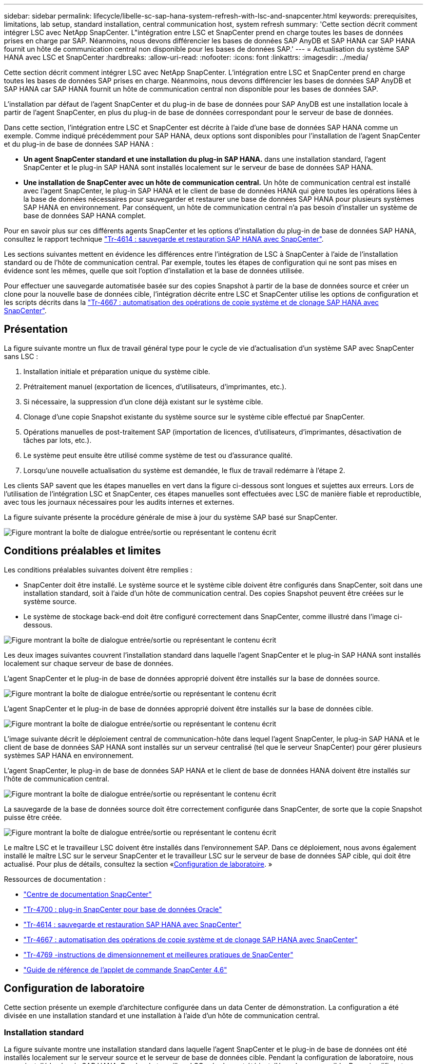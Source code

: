 ---
sidebar: sidebar 
permalink: lifecycle/libelle-sc-sap-hana-system-refresh-with-lsc-and-snapcenter.html 
keywords: prerequisites, limitations, lab setup, standard installation, central communication host, system refresh 
summary: 'Cette section décrit comment intégrer LSC avec NetApp SnapCenter. L"intégration entre LSC et SnapCenter prend en charge toutes les bases de données prises en charge par SAP. Néanmoins, nous devons différencier les bases de données SAP AnyDB et SAP HANA car SAP HANA fournit un hôte de communication central non disponible pour les bases de données SAP.' 
---
= Actualisation du système SAP HANA avec LSC et SnapCenter
:hardbreaks:
:allow-uri-read: 
:nofooter: 
:icons: font
:linkattrs: 
:imagesdir: ../media/


[role="lead"]
Cette section décrit comment intégrer LSC avec NetApp SnapCenter. L'intégration entre LSC et SnapCenter prend en charge toutes les bases de données SAP prises en charge. Néanmoins, nous devons différencier les bases de données SAP AnyDB et SAP HANA car SAP HANA fournit un hôte de communication central non disponible pour les bases de données SAP.

L'installation par défaut de l'agent SnapCenter et du plug-in de base de données pour SAP AnyDB est une installation locale à partir de l'agent SnapCenter, en plus du plug-in de base de données correspondant pour le serveur de base de données.

Dans cette section, l'intégration entre LSC et SnapCenter est décrite à l'aide d'une base de données SAP HANA comme un exemple. Comme indiqué précédemment pour SAP HANA, deux options sont disponibles pour l'installation de l'agent SnapCenter et du plug-in de base de données SAP HANA :

* *Un agent SnapCenter standard et une installation du plug-in SAP HANA.* dans une installation standard, l'agent SnapCenter et le plug-in SAP HANA sont installés localement sur le serveur de base de données SAP HANA.
* *Une installation de SnapCenter avec un hôte de communication central.* Un hôte de communication central est installé avec l'agent SnapCenter, le plug-in SAP HANA et le client de base de données HANA qui gère toutes les opérations liées à la base de données nécessaires pour sauvegarder et restaurer une base de données SAP HANA pour plusieurs systèmes SAP HANA en environnement. Par conséquent, un hôte de communication central n'a pas besoin d'installer un système de base de données SAP HANA complet.


Pour en savoir plus sur ces différents agents SnapCenter et les options d'installation du plug-in de base de données SAP HANA, consultez le rapport technique https://www.netapp.com/pdf.html?item=/media/12405-tr4614pdf.pdf["Tr-4614 : sauvegarde et restauration SAP HANA avec SnapCenter"^].

Les sections suivantes mettent en évidence les différences entre l'intégration de LSC à SnapCenter à l'aide de l'installation standard ou de l'hôte de communication central. Par exemple, toutes les étapes de configuration qui ne sont pas mises en évidence sont les mêmes, quelle que soit l'option d'installation et la base de données utilisée.

Pour effectuer une sauvegarde automatisée basée sur des copies Snapshot à partir de la base de données source et créer un clone pour la nouvelle base de données cible, l'intégration décrite entre LSC et SnapCenter utilise les options de configuration et les scripts décrits dans la link:https://docs.netapp.com/us-en/netapp-solutions-sap/lifecycle/sc-copy-clone-introduction.html["Tr-4667 : automatisation des opérations de copie système et de clonage SAP HANA avec SnapCenter"^].



== Présentation

La figure suivante montre un flux de travail général type pour le cycle de vie d'actualisation d'un système SAP avec SnapCenter sans LSC :

. Installation initiale et préparation unique du système cible.
. Prétraitement manuel (exportation de licences, d'utilisateurs, d'imprimantes, etc.).
. Si nécessaire, la suppression d'un clone déjà existant sur le système cible.
. Clonage d'une copie Snapshot existante du système source sur le système cible effectué par SnapCenter.
. Opérations manuelles de post-traitement SAP (importation de licences, d'utilisateurs, d'imprimantes, désactivation de tâches par lots, etc.).
. Le système peut ensuite être utilisé comme système de test ou d'assurance qualité.
. Lorsqu'une nouvelle actualisation du système est demandée, le flux de travail redémarre à l'étape 2.


Les clients SAP savent que les étapes manuelles en vert dans la figure ci-dessous sont longues et sujettes aux erreurs. Lors de l'utilisation de l'intégration LSC et SnapCenter, ces étapes manuelles sont effectuées avec LSC de manière fiable et reproductible, avec tous les journaux nécessaires pour les audits internes et externes.

La figure suivante présente la procédure générale de mise à jour du système SAP basé sur SnapCenter.

image:libelle-sc-image1.png["Figure montrant la boîte de dialogue entrée/sortie ou représentant le contenu écrit"]



== Conditions préalables et limites

Les conditions préalables suivantes doivent être remplies :

* SnapCenter doit être installé. Le système source et le système cible doivent être configurés dans SnapCenter, soit dans une installation standard, soit à l'aide d'un hôte de communication central. Des copies Snapshot peuvent être créées sur le système source.
* Le système de stockage back-end doit être configuré correctement dans SnapCenter, comme illustré dans l'image ci-dessous.


image:libelle-sc-image2.png["Figure montrant la boîte de dialogue entrée/sortie ou représentant le contenu écrit"]

Les deux images suivantes couvrent l'installation standard dans laquelle l'agent SnapCenter et le plug-in SAP HANA sont installés localement sur chaque serveur de base de données.

L'agent SnapCenter et le plug-in de base de données approprié doivent être installés sur la base de données source.

image:libelle-sc-image3.png["Figure montrant la boîte de dialogue entrée/sortie ou représentant le contenu écrit"]

L'agent SnapCenter et le plug-in de base de données approprié doivent être installés sur la base de données cible.

image:libelle-sc-image4.png["Figure montrant la boîte de dialogue entrée/sortie ou représentant le contenu écrit"]

L'image suivante décrit le déploiement central de communication-hôte dans lequel l'agent SnapCenter, le plug-in SAP HANA et le client de base de données SAP HANA sont installés sur un serveur centralisé (tel que le serveur SnapCenter) pour gérer plusieurs systèmes SAP HANA en environnement.

L'agent SnapCenter, le plug-in de base de données SAP HANA et le client de base de données HANA doivent être installés sur l'hôte de communication central.

image:libelle-sc-image5.png["Figure montrant la boîte de dialogue entrée/sortie ou représentant le contenu écrit"]

La sauvegarde de la base de données source doit être correctement configurée dans SnapCenter, de sorte que la copie Snapshot puisse être créée.

image:libelle-sc-image6.png["Figure montrant la boîte de dialogue entrée/sortie ou représentant le contenu écrit"]

Le maître LSC et le travailleur LSC doivent être installés dans l'environnement SAP. Dans ce déploiement, nous avons également installé le maître LSC sur le serveur SnapCenter et le travailleur LSC sur le serveur de base de données SAP cible, qui doit être actualisé. Pour plus de détails, consultez la section «<<Configuration de laboratoire>>. »

Ressources de documentation :

* https://docs.netapp.com/us-en/snapcenter/["Centre de documentation SnapCenter"^]
* https://www.netapp.com/pdf.html?item=/media/12403-tr4700.pdf["Tr-4700 : plug-in SnapCenter pour base de données Oracle"^]
* https://www.netapp.com/pdf.html?item=/media/12405-tr4614pdf.pdf["Tr-4614 : sauvegarde et restauration SAP HANA avec SnapCenter"^]
* https://docs.netapp.com/us-en/netapp-solutions-sap/lifecycle/sc-copy-clone-introduction.html["Tr-4667 : automatisation des opérations de copie système et de clonage SAP HANA avec SnapCenter"^]
* https://fieldportal.netapp.com/content/883721["Tr-4769 -instructions de dimensionnement et meilleures pratiques de SnapCenter"^]
* https://library.netapp.com/ecm/ecm_download_file/ECMLP2880726["Guide de référence de l'applet de commande SnapCenter 4.6"^]




== Configuration de laboratoire

Cette section présente un exemple d'architecture configurée dans un data Center de démonstration. La configuration a été divisée en une installation standard et une installation à l'aide d'un hôte de communication central.



=== Installation standard

La figure suivante montre une installation standard dans laquelle l'agent SnapCenter et le plug-in de base de données ont été installés localement sur le serveur source et le serveur de base de données cible. Pendant la configuration de laboratoire, nous avons installé le plug-in SAP HANA. De plus, le travailleur LSC a également été installé sur le serveur cible. Pour simplifier et réduire le nombre de serveurs virtuels, nous avons installé le maître LSC sur le serveur SnapCenter. La communication entre les différents composants est illustrée dans la figure suivante.

image:libelle-sc-image7.png["Figure montrant la boîte de dialogue entrée/sortie ou représentant le contenu écrit"]



=== Hôte de communication central

La figure suivante illustre la configuration à l'aide d'un hôte de communication central. Dans cette configuration, l'agent SnapCenter et le plug-in SAP HANA et le client de base de données HANA ont été installés sur un serveur dédié. Dans cette configuration, nous avons utilisé le serveur SnapCenter pour installer l'hôte de communication central. De plus, le travailleur LSC a été de nouveau installé sur le serveur cible. Pour simplifier et réduire le nombre de serveurs virtuels, nous avons également décidé d'installer le serveur LSC maître sur le serveur SnapCenter. La communication entre les différents composants est illustrée dans la figure ci-dessous.

image:libelle-sc-image8.png["Figure montrant la boîte de dialogue entrée/sortie ou représentant le contenu écrit"]



== Premières étapes de préparation unique pour Libelle SystemCopy

Il existe trois composants principaux d'une installation LSC :

* *LSC master.* comme son nom l'indique, c'est le composant maître qui contrôle le flux de travail automatique d'une copie système basée sur Libelle. Dans l'environnement de démonstration, le maître LSC a été installé sur le serveur SnapCenter.
* *LSC worker.* un travailleur LSC fait partie du logiciel libelle qui s'exécute généralement sur le système SAP cible et exécute les scripts requis pour la copie automatisée du système. Dans l'environnement de démonstration, le travailleur LSC a été installé sur le serveur d'applications SAP HANA cible.
* *Satellite LSC.* un satellite LSC fait partie du logiciel libelle qui fonctionne sur un système tiers sur lequel d'autres scripts doivent être exécutés. Le maître LSC peut également remplir le rôle d'un système satellite LSC en même temps.


Nous avons d'abord défini tous les systèmes impliqués dans LSC, comme illustré dans l'image suivante :

* *172.30.15.35.* adresse IP du système source SAP et du système source SAP HANA.
* *172.30.15.3.* adresse IP du maître LSC et du système satellite LSC pour cette configuration. Comme nous avons installé le maître LSC sur le serveur SnapCenter, les applets de commande SnapCenter 4.x PowerShell sont déjà disponibles sur cet hôte Windows car elles ont été installées pendant l'installation du serveur SnapCenter. Nous avons donc décidé d'activer le rôle satellite LSC pour ce système et d'exécuter toutes les applets de commande SnapCenter PowerShell sur cet hôte. Si vous utilisez un système différent, veillez à installer les applets de commande SnapCenter PowerShell sur cet hôte conformément à la documentation SnapCenter.
* *172.30.15.36.* adresse IP du système de destination SAP, du système de destination SAP HANA et du travailleur LSC.


Au lieu d'adresses IP, de noms d'hôte ou de noms de domaine complets peuvent également être utilisés.

L'image suivante montre la configuration LSC du maître, du travailleur, du satellite, de la source SAP, de la cible SAP, base de données source et base de données cible.

image:libelle-sc-image9.png["Figure montrant la boîte de dialogue entrée/sortie ou représentant le contenu écrit"]

Pour l'intégration principale, nous devons à nouveau séparer les étapes de configuration dans l'installation standard et l'installation à l'aide d'un hôte de communication central.



=== Installation standard

Cette section décrit les étapes de configuration nécessaires à l'utilisation d'une installation standard où l'agent SnapCenter et le plug-in de base de données requis sont installés sur les systèmes source et cible. Lors de l'utilisation d'une installation standard, toutes les tâches nécessaires pour monter le volume clone, restaurer et récupérer le système cible sont effectuées à partir de l'agent SnapCenter qui s'exécute sur le système de base de données cible sur le serveur lui-même. Cela permet d'accéder à toutes les informations relatives au clone disponibles via les variables d'environnement de l'agent SnapCenter. Par conséquent, il vous suffit de créer une tâche supplémentaire dans la phase de copie LSC. Cette tâche exécute le processus de copie Snapshot sur le système de base de données source, ainsi que le processus de clonage et de restauration sur le système de base de données cible. Toutes les tâches liées à SnapCenter sont déclenchées à l'aide d'un script PowerShell saisi dans la tâche LSC `NTAP_SYSTEM_CLONE`.

L'image suivante montre la configuration de la tâche LSC en phase de copie.

image:libelle-sc-image10.png["Figure montrant la boîte de dialogue entrée/sortie ou représentant le contenu écrit"]

L'image suivante met en évidence la configuration du `NTAP_SYSTEM_CLONE` processus. Comme vous exécutez un script PowerShell, ce script Windows PowerShell est exécuté sur le système satellite. Dans ce cas, il s'agit du serveur SnapCenter avec le maître LSC installé qui sert également de système satellite.

image:libelle-sc-image11.png["Figure montrant la boîte de dialogue entrée/sortie ou représentant le contenu écrit"]

Comme LSC doit être informé de la réussite de l'opération de copie Snapshot, de clonage et de récupération, vous devez définir au moins deux types de code retour. Un code est utilisé pour une exécution réussie du script, et l'autre code est pour une exécution échouée du script, comme indiqué dans l'image suivante.

* `LSC:OK` doit être écrit à partir du script vers la sortie standard si l'exécution a réussi.
* `LSC:ERROR` doit être écrit à partir du script vers la sortie standard si l'exécution a échoué.


image:libelle-sc-image12.png["Figure montrant la boîte de dialogue entrée/sortie ou représentant le contenu écrit"]

L'image suivante montre une partie du script PowerShell qui doit être exécutée pour exécuter une sauvegarde basée sur Snapshot sur le système de base de données source et un clone sur le système de base de données cible. Le script n'est pas conçu pour être terminé. Le script montre plutôt à quel point l'intégration entre LSC et SnapCenter peut ressembler et à quel point il est facile de le configurer.

image:libelle-sc-image13.png["Figure montrant la boîte de dialogue entrée/sortie ou représentant le contenu écrit"]

Comme le script est exécuté sur le maître LSC (qui est également un système satellite), le maître LSC du serveur SnapCenter doit être exécuté en tant qu'utilisateur Windows disposant des autorisations appropriées pour exécuter des opérations de sauvegarde et de clonage dans SnapCenter. Pour vérifier si l'utilisateur dispose des autorisations appropriées, l'utilisateur doit pouvoir exécuter une copie Snapshot et un clone dans l'interface utilisateur de SnapCenter.

Il n'est pas nécessaire d'exécuter le maître LSC et le satellite LSC sur le serveur SnapCenter lui-même. Le maître LSC et le satellite LSC peuvent fonctionner sur n'importe quel ordinateur Windows. La condition préalable à l'exécution du script PowerShell sur le satellite LSC est que les applets de commande SnapCenter PowerShell ont été installées sur le serveur Windows.



=== Hôte de communication central

Pour l'intégration entre LSC et SnapCenter à l'aide d'un hôte de communication central, les seuls réglages à effectuer sont effectués dans la phase de copie. La copie Snapshot et le clone sont créés à l'aide de l'agent SnapCenter sur l'hôte de communication central. Par conséquent, tous les détails sur les volumes nouvellement créés sont uniquement disponibles sur l'hôte de communication central et non sur le serveur de base de données cible. Cependant, ces détails sont nécessaires sur le serveur de base de données cible pour monter le volume clone et effectuer la restauration. C'est la raison pour laquelle deux tâches supplémentaires sont nécessaires dans la phase de copie. Une tâche est exécutée sur l'hôte de communication central et une tâche est exécutée sur le serveur de base de données cible. Ces deux tâches sont affichées dans l'image ci-dessous.

* *NTAP_SYSTEM_CLONE_CP.* cette tâche crée la copie Snapshot et le clone à l'aide d'un script PowerShell qui exécute les fonctions SnapCenter nécessaires sur l'hôte de communication central. Cette tâche s'exécute donc sur le satellite LSC, qui dans notre instance est le maître LSC qui fonctionne sous Windows. Ce script collecte toutes les informations sur le clone et les nouveaux volumes créés, et les remet à la seconde tâche `NTAP_MNT_RECOVER_CP`, Qui s'exécute sur le worker LSC qui s'exécute sur le serveur de base de données cible.
* *NTAP_MNT_RECOVER_CP.* cette tâche arrête le système SAP cible et la base de données SAP HANA, démonte les anciens volumes, puis monte les volumes de clone de stockage nouvellement créés en fonction des paramètres transmis par la tâche précédente `NTAP_SYSTEM_CLONE_CP`. La base de données SAP HANA cible est ensuite restaurée et récupérée.


image:libelle-sc-image14.png["Figure montrant la boîte de dialogue entrée/sortie ou représentant le contenu écrit"]

L'image suivante met en évidence la configuration de la tâche `NTAP_SYSTEM_CLONE_CP`. Il s'agit du script Windows PowerShell exécuté sur le système satellite. Dans ce cas, le système satellite est le serveur SnapCenter avec le maître LSC installé.

image:libelle-sc-image15.png["Figure montrant la boîte de dialogue entrée/sortie ou représentant le contenu écrit"]

Comme LSC doit savoir si l'opération de copie Snapshot et de clonage a réussi, vous devez définir au moins deux types de code retour : un code retour pour une exécution réussie du script et l'autre pour une exécution échouée du script, comme indiqué dans l'image ci-dessous.

* `LSC:OK` doit être écrit à partir du script vers la sortie standard si l'exécution a réussi.
* `LSC:ERROR` doit être écrit à partir du script vers la sortie standard si l'exécution a échoué.


image:libelle-sc-image16.png["Figure montrant la boîte de dialogue entrée/sortie ou représentant le contenu écrit"]

L'image suivante montre une partie du script PowerShell qui doit être exécutée pour exécuter une copie Snapshot et un clone à l'aide de l'agent SnapCenter sur l'hôte de communication central. Le script n'est pas destiné à être terminé. Le script est plutôt utilisé pour montrer à quel point l'intégration entre LSC et SnapCenter peut ressembler et à quel point il est facile de le configurer.

image:libelle-sc-image17.png["Figure montrant la boîte de dialogue entrée/sortie ou représentant le contenu écrit"]

Comme mentionné précédemment, vous devez transférer le nom du volume de clone à la tâche suivante `NTAP_MNT_RECOVER_CP` pour monter le volume clone sur le serveur cible. Le nom du volume clone, également appelé Junction path, est stocké dans la variable `$JunctionPath`. Le transfert à une tâche LSC ultérieure est réalisé via une variable LSC personnalisée.

....
echo $JunctionPath > $_task(current, custompath1)_$
....
Comme le script est exécuté sur le maître LSC (qui est également un système satellite), le maître LSC du serveur SnapCenter doit s'exécuter en tant qu'utilisateur Windows disposant des autorisations appropriées pour exécuter les opérations de sauvegarde et de clonage dans SnapCenter. Pour vérifier s'il dispose des autorisations appropriées, l'utilisateur doit pouvoir exécuter une copie Snapshot et un clone dans l'interface graphique de SnapCenter.

La figure suivante présente la configuration de la tâche `NTAP_MNT_RECOVER_CP`. Parce que nous voulons exécuter un script Shell Linux, il s'agit d'un script de commande exécuté sur le système de base de données cible.

image:libelle-sc-image18.png["Figure montrant la boîte de dialogue entrée/sortie ou représentant le contenu écrit"]

Comme LSC doit être conscient du montage des volumes clones et de la réussite de la restauration et de la récupération de la base de données cible, il faut définir au moins deux types de code retour. Un code est pour une exécution réussie du script, et un est pour une exécution échouée du script, comme illustré dans la figure suivante.

* `LSC:OK` doit être écrit à partir du script vers la sortie standard si l'exécution a réussi.
* `LSC:ERROR` doit être écrit à partir du script vers la sortie standard si l'exécution a échoué.


image:libelle-sc-image19.png["Figure montrant la boîte de dialogue entrée/sortie ou représentant le contenu écrit"]

La figure suivante montre une partie du script Shell Linux utilisé pour arrêter la base de données cible, démonter l'ancien volume, monter le volume clone, restaurer et récupérer la base de données cible. Dans la tâche précédente, le chemin de jonction a été écrit dans une variable LSC. La commande suivante lit cette variable LSC et stocke la valeur dans le `$JunctionPath` Variable du script Shell Linux.

....
JunctionPath=$_include($_task(NTAP_SYSTEM_CLONE_CP, custompath1)_$, 1, 1)_$
....
Le travailleur LSC sur le système cible s'exécute comme `<sidaadm>`, mais les commandes mount doivent être exécutées en tant qu'utilisateur root. C'est pourquoi vous devez créer le `central_plugin_host_wrapper_script.sh`. Le script `central_plugin_host_wrapper_script.sh` est appelé à partir de la tâche `NTAP_MNT_RECOVERY_CP` à l'aide du `sudo` commande. À l'aide du `sudo` Commande, le script s'exécute avec UID 0 et nous pouvons effectuer toutes les étapes suivantes, telles que le démontage des anciens volumes, le montage des volumes clones, la restauration et la récupération de la base de données cible. Pour activer l'exécution de script à l'aide de `sudo`, la ligne suivante doit être ajoutée dans `/etc/sudoers`:

....
hn6adm ALL=(root) NOPASSWD:/usr/local/bin/H06/central_plugin_host_wrapper_script.sh
....
image:libelle-sc-image20.png["Figure montrant la boîte de dialogue entrée/sortie ou représentant le contenu écrit"]



== Opération de mise à jour du système SAP HANA

Maintenant que toutes les tâches d'intégration nécessaires entre LSC et NetApp SnapCenter ont été effectuées, lancer une actualisation du système SAP entièrement automatisée est une tâche en un clic.

La figure suivante montre la tâche `NTAP`_`SYSTEM`_`CLONE` dans une installation standard. Comme vous pouvez le voir, la création d'une copie Snapshot et d'un clone, le montage du volume clone sur le serveur de base de données cible et la restauration et la récupération de la base de données cible ont pris environ 14 minutes. De fait, avec Snapshot et la technologie FlexClone de NetApp, la durée de cette tâche reste quasiment identique, indépendamment de la taille de la base de données source.

image:libelle-sc-image21.png["Figure montrant la boîte de dialogue entrée/sortie ou représentant le contenu écrit"]

La figure suivante montre les deux tâches `NTAP_SYSTEM_CLONE_CP` et `NTAP_MNT_RECOVERY_CP` lors de l'utilisation d'un hôte de communication central. Comme vous pouvez le voir, la création d'une copie Snapshot, d'un clone, le montage du volume clone sur le serveur de base de données cible et la restauration et la récupération de la base de données cible ont pris environ 12 minutes. Il s'agit plus ou moins du temps nécessaire pour effectuer ces étapes lors de l'utilisation d'une installation standard. Là encore, les technologies Snapshot et NetApp FlexClone permettent d'effectuer ces tâches rapidement et de manière cohérente, quelle que soit la taille de la base de données source.

image:libelle-sc-image22.png["Figure montrant la boîte de dialogue entrée/sortie ou représentant le contenu écrit"]
